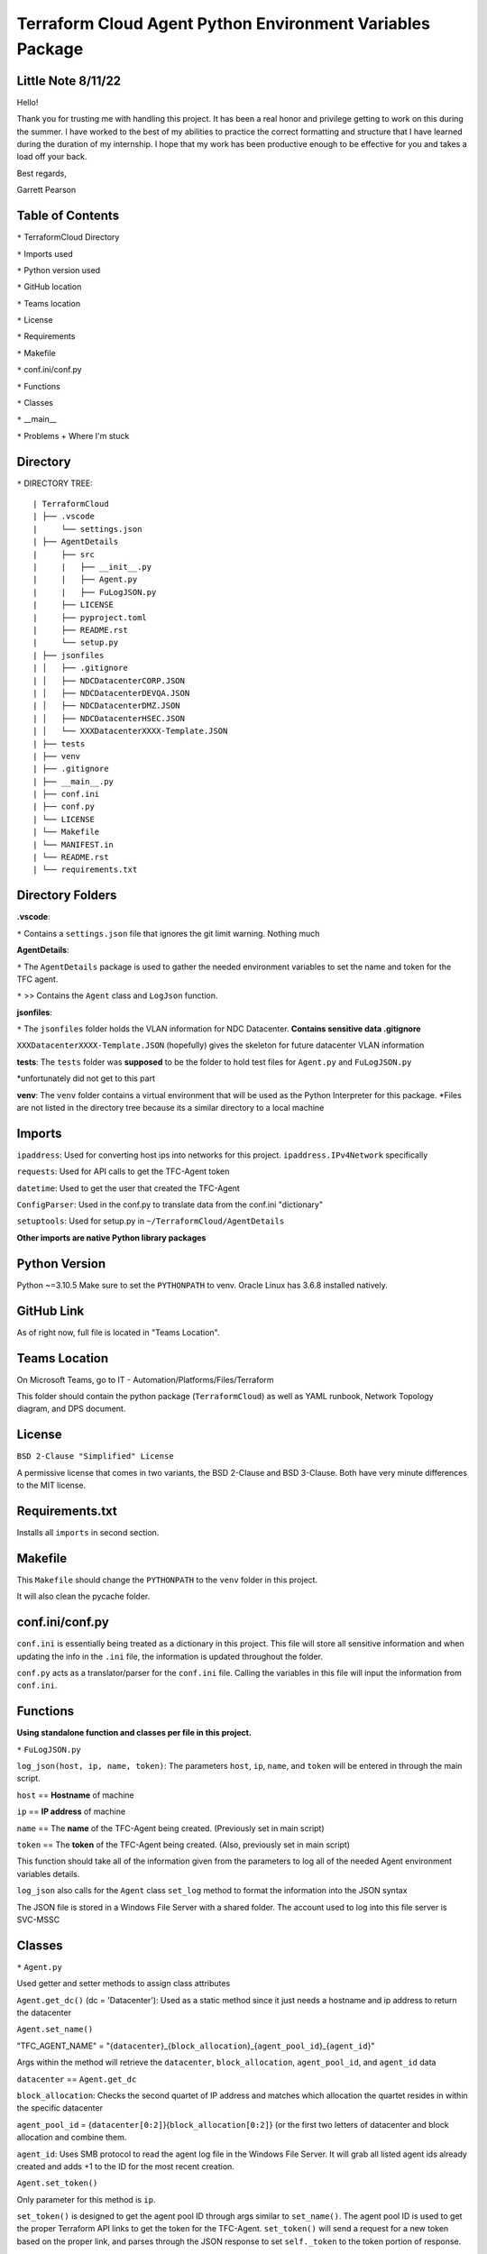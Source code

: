 Terraform Cloud Agent Python Environment Variables Package
========================

Little Note 8/11/22
----------------------

Hello!

Thank you for trusting me with handling this project. It has been a real honor and privilege getting to work on this during the summer. I have worked to the best of my abilities to practice the correct formatting and structure that I have learned during the duration of my internship. I hope that my work has been productive enough to be effective for you and takes a load off your back.

Best regards,

Garrett Pearson

Table of Contents
------------------------

``*`` TerraformCloud Directory

``*`` Imports used

``*`` Python version used

``*`` GitHub location

``*`` Teams location

``*`` License

``*`` Requirements

``*`` Makefile

``*`` conf.ini/conf.py

``*`` Functions

``*`` Classes

``*`` __main__

``*`` Problems + Where I'm stuck

Directory
-------------------------

``*`` DIRECTORY TREE:

::

| TerraformCloud
| ├── .vscode
|     └── settings.json
| ├── AgentDetails
|     ├── src
|     |   ├── __init__.py
|     |   ├── Agent.py
|     |   ├── FuLogJSON.py
|     ├── LICENSE
|     ├── pyproject.toml
|     ├── README.rst
|     └── setup.py
| ├── jsonfiles
| │   ├── .gitignore
| │   ├── NDCDatacenterCORP.JSON
| │   ├── NDCDatacenterDEVQA.JSON
| │   ├── NDCDatacenterDMZ.JSON
| │   ├── NDCDatacenterHSEC.JSON
| │   └── XXXDatacenterXXXX-Template.JSON
| ├── tests
| ├── venv
| ├── .gitignore
| ├── __main__.py
| ├── conf.ini
| ├── conf.py
| └── LICENSE
| └── Makefile
| └── MANIFEST.in
| └── README.rst
| └── requirements.txt

Directory Folders
---------------------------

**.vscode**:

``*`` Contains a ``settings.json`` file that ignores the git limit warning. Nothing much

**AgentDetails**:

``*`` The ``AgentDetails`` package is used to gather the needed environment variables to set the name and token for the TFC agent.

``*`` >> Contains the ``Agent`` class and ``LogJson`` function.

**jsonfiles**:

``*`` The ``jsonfiles`` folder holds the VLAN information for NDC Datacenter. **Contains sensitive data .gitignore**

``XXXDatacenterXXXX-Template.JSON`` (hopefully) gives the skeleton for future datacenter VLAN information

**tests**: The ``tests`` folder was **supposed** to be the folder to hold test files for ``Agent.py`` and ``FuLogJSON.py``

*unfortunately did not get to this part

**venv**: The ``venv`` folder contains a virtual environment that will be used as the Python Interpreter for this package. *Files are not listed in the directory tree because its a similar directory to a local machine

Imports
------------------------------

``ipaddress``: Used for converting host ips into networks for this project. ``ipaddress.IPv4Network`` specifically

``requests``: Used for API calls to get the TFC-Agent token

``datetime``: Used to get the user that created the TFC-Agent

``ConfigParser``: Used in the conf.py to translate data from the conf.ini "dictionary"

``setuptools``: Used for setup.py in ``~/TerraformCloud/AgentDetails``

**Other imports are native Python library packages**

Python Version
-------------------------------

Python ~=3.10.5 Make sure to set the ``PYTHONPATH`` to venv. Oracle Linux has 3.6.8 installed natively.

GitHub Link
-------------------------------

As of right now, full file is located in "Teams Location".

Teams Location
-------------------------------

On Microsoft Teams, go to IT - Automation/Platforms/Files/Terraform

This folder should contain the python package (``TerraformCloud``) as well as YAML runbook, Network Topology diagram,
and DPS document.

License
-------------------------------

``BSD 2-Clause "Simplified" License``

A permissive license that comes in two variants, the BSD 2-Clause and BSD 3-Clause. Both have very minute differences to the MIT license.

Requirements.txt
-------------------------------

Installs all ``imports`` in second section.

Makefile
-------------------------------

This ``Makefile`` should change the ``PYTHONPATH`` to the ``venv`` folder in this project.

It will also clean the pycache folder.

conf.ini/conf.py
-------------------------------

``conf.ini`` is essentially being treated as a dictionary in this project.
This file will store all sensitive information and when updating the info in the ``.ini``
file, the information is updated throughout the folder.

``conf.py`` acts as a translator/parser for the ``conf.ini`` file. Calling the variables in this file
will input the information from ``conf.ini``.

Functions
-------------------------------

**Using standalone function and classes per file in this project.**

``*`` ``FuLogJSON.py``

``log_json(host, ip, name, token)``: The parameters ``host``, ``ip``, ``name``, and ``token`` will be entered in through the main script.

``host`` == **Hostname** of machine

``ip`` == **IP address** of machine

``name`` == The **name** of the TFC-Agent being created. (Previously set in main script)

``token`` == The **token** of the TFC-Agent being created. (Also, previously set in main script)

This function should take all of the information given from the parameters to log all of the needed Agent environment variables details.

``log_json`` also calls for the ``Agent`` class ``set_log`` method to format the information into the JSON syntax

The JSON file is stored in a Windows File Server with a shared folder. The account used to log into this file server is SVC-MSSC

Classes
-------------------------------

``*`` ``Agent.py``

Used getter and setter methods to assign class attributes

``Agent.get_dc()`` (dc = 'Datacenter'): Used as a static method since it just needs a hostname and ip address to return the datacenter

``Agent.set_name()``

"TFC_AGENT_NAME" = "{``datacenter``}_{``block_allocation``}_{``agent_pool_id``}_{``agent_id``}"

Args within the method will retrieve the ``datacenter``, ``block_allocation``, ``agent_pool_id``, and ``agent_id`` data

``datacenter`` == ``Agent.get_dc``

``block_allocation``: Checks the second quartet of IP address and matches which allocation the quartet resides in within the specific datacenter

``agent_pool_id`` = {``datacenter[0:2]``}{``block_allocation[0:2]``}
(or the first two letters of datacenter and block allocation and combine them.

``agent_id``: Uses SMB protocol to read the agent log file in the Windows File Server. It will grab all listed agent ids already created
and adds +1 to the ID for the most recent creation.

``Agent.set_token()``

Only parameter for this method is ``ip``.

``set_token()`` is designed to get the agent pool ID through args similar to ``set_name()``.
The agent pool ID is used to get the proper Terraform API links to get the token for the TFC-Agent.
``set_token()`` will send a request for a new token based on the proper link, and parses through the JSON response to set
``self._token`` to the token portion of response.

``Agent.set_log()``

This method should be called after ``set_name()`` and ``set_token()`` were called.

``Parameters = (self, host, ip, name, token)``

In the main script, ``name`` and ``token`` should be filled out with ``get_name()`` and ``get_token()``
``get`` will acquire the previously set ``Agent`` attributes.

``set_log`` is designed to compile the information that was acquired through the previously ``set`` methods
and format it into the ``JSON`` syntax.

main.py
-------------------------------

``main.py`` is designed to set the Agent ``name``, ``token``, and ``log`` attributes first. Next, it will log the ``log`` attribute
to a Windows File Server. Finally it will return the ``name`` and ``token`` for the YAML runbook.

Problems "aka where I am stuck at"
-------------------------------

``ConfigParser`` issue:

SVC-MSSC password contains an illegal character for the parser. *push to change password without ``&``

``smbclient`` issue:

::

Traceback (most recent call last):
  File "Agent.py", line 6, in <module>
    import smbclient

``ModuleNotFoundError``: No module named ``'smbclient'``

Having import issues with this module, all required imports are in ``requirements.txt``.

Tried ``PYTHONPATH=/path/to/venv`` (venv contains the required imports) however, still getting errors

**extra notes**

``pip3 install -r requirements.txt`` will spit out HTTP errors if given only user privileges in Oracle Linux

``Makefile`` should configure everything for the ``venv`` folder. However, it will still not install packages

All imported packages should also be in the ``/venv/lib/python3.10/site-packages`` directory, but still having import issues